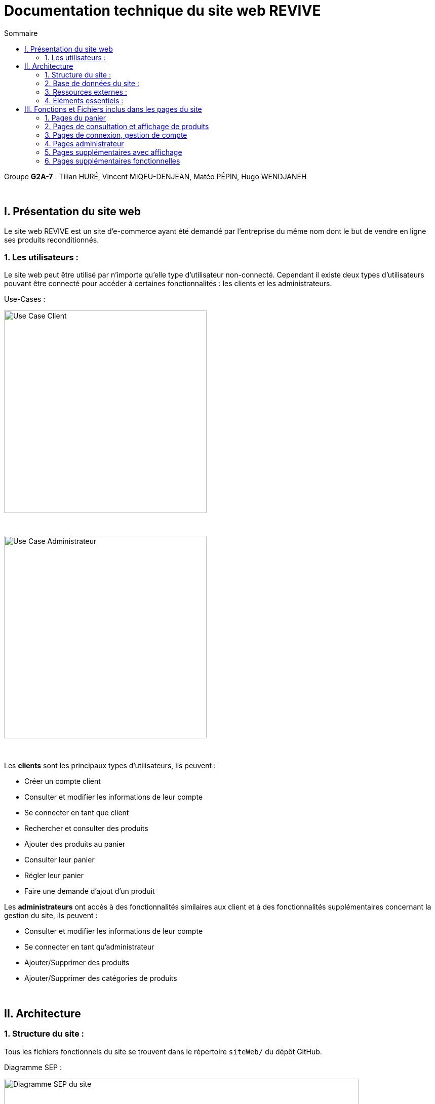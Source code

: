 = Documentation technique du site web REVIVE
:toc:
:toc-title: Sommaire

Groupe *G2A-7* : Tilian HURÉ, Vincent MIQEU-DENJEAN, Matéo PÉPIN, Hugo WENDJANEH

{empty} +

== I. Présentation du site web
[.text-justify]
Le site web REVIVE est un site d'e-commerce ayant été demandé par l'entreprise du même nom dont le but de vendre en ligne ses produits reconditionnés.

=== 1. Les utilisateurs :
[.text-justify]
Le site web peut être utilisé par n'importe qu'elle type d'utilisateur non-connecté. Cependant il existe deux types d'utilisateurs pouvant être connecté pour accéder à certaines fonctionnalités : les clients et les administrateurs.

Use-Cases :

image::images/ucClient.png[Use Case Client, 400]

{empty} +

image::images/ucAdmin.png[Use Case Administrateur, 400]

{empty} +

[.text-justify]
Les *clients* sont les principaux types d'utilisateurs, ils peuvent :

* Créer un compte client
* Consulter et modifier les informations de leur compte
* Se connecter en tant que client
* Rechercher et consulter des produits
* Ajouter des produits au panier
* Consulter leur panier
* Régler leur panier
* Faire une demande d'ajout d'un produit

[.text-justify]
Les *administrateurs* ont accès à des fonctionnalités similaires aux client et à des fonctionnalités supplémentaires concernant la gestion du site, ils peuvent :

* Consulter et modifier les informations de leur compte
* Se connecter en tant qu'administrateur
* Ajouter/Supprimer des produits
* Ajouter/Supprimer des catégories de produits

{empty} +

== II. Architecture
=== 1. Structure du site :
[.text-justify]
Tous les fichiers fonctionnels du site se trouvent dans le répertoire `siteWeb/` du dépôt GitHub.

Diagramme SEP :

image::images/SEP.png[Diagramme SEP du site, 700]

{empty} +

[.text-justify]
Le site web est structurés en plusieurs répertoires :

* `include` contenant les fichiers PHP nécessaires au fonctionnement des pages du site (header, footer, etc)
* `pages` contentant toutes les pages PHP principales du site (index, page de connexion, panier, etc)
* `public` contentant les fichiers externes utilisés sur le site (fichiers CSS, images, fichiers JavaScript, etc)

Aperçu de l'arborescence :

[source]
----
├───include
├───pages
└───public
    ├───css
    ├───images
    │   └───produits
    └───js
----

{empty} +

=== 2. Base de données du site :
Diagramme de classes de la base de données :

image::images/DC.png[Diagramme de classes de la base de données du site, 700]

{empty} +

[.text-justify]
Toutes les données manipulées par le site sont stockées dans une base de données Oracle SQL externes. +
Elles sont structurées de la manière suivante :

* Un *Client* confectionne un seul _panier_ et peut consulter 0 ou plusieurs _commandes_ enregistrées
* Les _administrateurs_ sont stockés dans la base de données mais ils sont représentés par une table indépendante
* Un *Produit* est attribué à une catégorie, est affecté à 1 ou plusieurs _choix_ (couleur du produit, capacité, etc) et est assigné à une ou plusieures _caractéristiques_ (taille, poid, etc)
* Une *Categorie* peut avoir ou non une _catégorie mère_
* Un *Panier* peut contenir 0 ou plusieurs _produits_
* Une *Commande* peut renseigner 1 ou plusieurs produits

{empty} +

=== 3. Ressources externes :
==== 3.1. Librairie(s) utilisée(s) :
[.text-justify]
Pour toutes les fonctionnalités y compris la connexion concernant la base de données, le site web utilise la librairie https://www.php.net/manual/fr/book.oci8.php[Oci8].

{empty} +

=== 4. Éléments essentiels :
==== 4.1 Prérequis pour les développeurs :
[.text-justify]
Si le code du site devait être repris pour être amélioré ou modifié, le développeur devra avoir au préalable un outil lui permettant de développer avec *HTML5*, *CSS*, *JavaScript* et *PHP8*.

[.text-justify]
Le site utilise une *base de données Oracle-SQL* dont le script SQL-LDD de création est fourni avec le code source du site. Cette base de données fonctionne avec des procédures déclarées dans un paquetage `Gestion_REVIVE` et des déclencheurs dont les PL/SQL scripts sont également fournis. Un script SQL-LMD est également fourni dans le but de remplir la base de données avec un jeu de données réel.

[.text-justify]
Le fichier `connect.inc.php` du répertoire `include` peut être modifié afin de contenir les données de connexion à une nouvelle base de données.

{empty} +

== III. Fonctions et Fichiers inclus dans les pages du site
=== 1. Pages du panier
==== 1.1 Fichier include/panier.php
[.text-justify]
Ce fichier sert à gérer toute la partie technique du panier, tel que les échanges avec la base de données, les calculs, la gestion de la connexion et des cookies en cas de non connexion. +

Fonctions utilisées :

    -getProduits()
    -setIdClient()
    -enleverProduit()
    -changeQuantiteProduit()
    -prixTotalProduits()

==== 1.2 Page panier.php
[.text-justify]
Ce fichier permet l'affichage du panier et des différents produits contenus à l'intérieur de celui-ci. +

Fichiers inclus :

    -heckConnexion.php
    -infoPopup.php
    -style.css
    -header.php
    -panier.css
    -consultProduit.php
    -changerQuantiteProduitPanier.php

==== 1.3 Fichier include/changerQuantiteProduit.php
[.text-justify]
Ce fichier sert à gérer l'affichage dynamique du prix en fonction du changement de la quantité d'un produit dans le panier. +

Fonctions utilisées :

    -changeQuantiteProduit()

Fichiers inclus :

    -include/panier.php
    -checkConnexion.php
    -pages/panier.php

==== 1.4 Fichier include/supprimerProduitPanier.php
[.text-justify]
Ce fichier sert à gérer l'affichage dynamique du prix lorsqu'on supprime un produit du panier et donne également un signal à include/panier.php que le produit a été supprimé du panier, pour que ce dernier puisse faire la mise à jour dans la BD. +

Fonctions utilisées :

    -enleverProduit()

Fichiers inclus :

    -include/panier.php
    -checkConnexion.php
    -pages/panier.php

==== 1.5 Fichier include/validerCommande.php
[.text-justify]
Ce fichier permet de créer une commande lors de la validation de l'achat dans le panier, le panier est ensuite vidé. +

Fonctions utilisées :

    -validerCommande()

Fichiers inclus :

    -include/panier.php
    -checkConnexion.php
    -pages/panier.php

{empty} +

=== 2. Pages de consultation et affichage de produits
==== 2.1 Page consultProduit.php
[.text-justify]
Cette page permet de consulter les informations d'un produit et de l'ajouter dans son panier en choisissant différentes options et la quantité de ce produit qu'on veut acheter, on peut en suite cliquer sur le bouton "ajouter au panier" qui redirige vers la page "ajouterProduitPanier.php". On peut également voir la liste des avis donnés sur le produit. Lorsque l'utilisateur est connecté, un bouton permettant d'accéder à la page formulaireAjoutAvis.php est présent. +

Fichiers inclus :

    -checkConnexion.php
    -index.php
    -style.css
    -header.php
    -footer.php
    -consultStyle.css
    -avisClientTri.js
    -prixProduit.js
    -infoPopup.php
    -formulaireAjoutAvis.php

==== 2.2 Page formulaireAjoutAvis.php
[.text-justify]
Ce fichier permet à l'utilisateur d'ajouter un avis concernant un produit, lorsqu'il a validé le formulaire, son avis est enregisté dans la base de données et il est renvoyé vers la page de consultation du produit. +

Fichiers inclus :

    -connexionStyle.css

==== 2.3 Fichier include/ajouterProduitPanier.php
[.text-justify]
Ce fichier permet d'ajouter un produit dans le panier et de donner toutes les informations nécessaires pour son bon affichage, il redirige ensuite vers la page de consultation du produit. +

Fonctions utilisées :

    -ajouterProduit()

Fichiers inclus :

    -panier.php"
    -checkConnexion.php
    -consultProduit.php

==== 2.4 Page listerProduits.php
[.text-justify]
Cette page permet d'afficher la liste des produits de la BD, triés par catégorie en utilisant le menu déroulant du header ou par nom/description en utilisant la barre de recherche. Lorsqu'on clique sur un produit on accède à la page de consultation de ce dernier. +

Fichiers inclus :

    -style.css
    -header.php
    -footer.php
    -listProduit.css
    -checkConnexion.php

{empty} +

=== 3. Pages de connexion, gestion de compte
==== 3.1 connexion.php
[.text-justify]
Cette page permet à un utilisateur de se connecter à son compte, lorsque c'est fait il est redirigé vers l'accueil et une variable de session est créée. Un lien en bas de la page permet d'accéder à la page creationCompte.php si l'utilisateur n'a encore jamais créé de compte. +

Fonctions utilisées :

    -get_utilisateur_from_mail()
    -connecter_client()

Fichiers inclus :

    -checkConnexion.php
    -infoPopup.php
    -style.css
    -header.php
    -footer.php
    -connexionStyle.css

==== 3.2 page creationCompte.php
[.text-justify]
Ce fichier permet à un utlisateur de créer un compte client, il redirige vers la page connexion.php lorsque le compte est créé. +

Fichiers inclus :

    -infoPopup.php
    -checkConnexion.php
    -connexionStyle.css

==== 3.3 page consultCompte.php
[.text-justify]
Ce fichier permet à un client ou un administrateur de consulter les informations sur son compte, il y a un bouton amenant vers la page modifierCompte.php et un bouton permettant de le déconnecter de son compte. +

Fonctions utilisées :

    -verifier_page()

Fichiers inclus :

    -infoPopup.php
    -checkConnexion.php
    -connexionStyle.css

==== 3.4 Page modifierCompte.php
[.text-justify]
Ce fichier permet à un client ou un administrateur de modifier les informations de son comptes, et son mot de passe. Lorsque le bouton "Valider" est cliqué, la page redirige vers consultCompte.php. +

Fonctions utilisées :

    -verifier_page()

Fichiers inclus :

    -infoPopup.php
    -checkConnexion.php
    -connexionStyle.css

{empty} +

=== 4. Pages administrateur
==== 4.1 Page ajouterProduit.php
[.text-justify]
Cette page permet pour un administrateur d'ajouter un produit dans la base de données, un pop-up apparaît en fonction du succès ou de l'échec de l'ajout. +

Fonctions utilisées :

    -verifier_page()

Fichiers inclus :

    -checkConnexion.php
    -infoPopup.php
    -connexionStyle.css

==== 4.2 Page supprimerProduit.php
[.text-justify]
Cette page permet pour un administrateur de supprimer un produit de la base de données, il n'est pas vraiment supprimé mais plutôt désactivé. +

Fonctions utilisées :

    -verifier_page()

Fichiers inclus :

    -checkConnexion.php
    -infoPopup.php
    -connexionStyle.css

==== 4.3 Page ajouterCategorie.php
[.text-justify]
Cette page permet pour un administrateur d'ajouter une catégorie dans la base de données, un pop-up apparaît en fonction du succès ou de l'échec de l'ajout. +

Fonctions utilisées :

    -verifier_page()

Fichiers inclus :

    -checkConnexion.php
    -infoPopup.php
    -connexionStyle.css

==== 4.4 Page supprimerCategorie.php
[.text-justify]
Cette page permet pour un administrateur de supprimer une catégorie de la base de données, cela fonctionne uniquement si elle n'a pas de catégorie fille et si tous les produits l'ayant pour catégorie sont désactivés. +

Fonctions utilisées :

    -verifier_page()

Fichiers inclus :

    -checkConnexion.php
    -infoPopup.php
    -connexionStyle.css

{empty} +

=== 5. Pages supplémentaires avec affichage
==== 5.1 Page index.php
[.text-justify]
Cette page est l'accueil du site, elle donne une courte description de l'entreprise et un bouton qui mène vers la page aProps.html. +

Fichiers inclus :

    -index.css

==== 5.2 fichier include/header.php
[.text-justify]
Ce fichier sert à gérer l'affichage du header dans toutes les pages du site. Le header permet d'accéder à la page d'accueil en cliquant sur le logo. Il y a 3 boutons au milieu permetttant d'accéder respectivement à la page aPropos.html, connexion.php (ou consultCompte si l'utilsateur est connecté) et panier.php. À gauche, un menu déroulant affichant les catégorie permet d'accéder à la page listerProduit.php en triant par catégorie. Lorsqu'un utilisateur est connecté en tant qu'administrateur il a un autre menu déroulant à droite du précédent permettant d'accéder à toutes les pages administrateur de CRUD du site. Enfin, une barre de recherche à droite du header permet d'accéder encore une fois à la page listerProduit.php mais en triant par nom/description cette fois-ci. +

Fonctions utilisées :

    -afficher_categories()

Fichiers inclus :

    -checkConnexion.php
    -listerProduits.php
    -panier.php
    -consultCompte.php
    -connexion.php
    -aPropos.html
    -index.php

==== 5.3 Fichier include/footer.php
[.text-justify]
Ce fichier permet l'affichage du footer dans toutes les pages, il contient des liens menant vers la page aPropos.html. +

Fichiers inclus :

  -aPropos.php

==== 5.4 Page aPropos.php
[.text-justify]
Cette page affiche des informations à propos du site (feur). +

Aucun appel de fonction ou de lien à un fichier

{empty} +

=== 6. Pages supplémentaires fonctionnelles
==== 6.1 Fichier include/checkConnexion.php
[.text-justify]
Ce fichier permet de vérifier si la connexion au site est bien sécurisée, de gérer la session, gérer la connexion d'un client ou d'un administrateur. Il utilise connect.inc.php. +

Fonctions utilisées :

    -get_utilisateur_from_mail()
    -connecter_client()
    -connecter_admin()
    -verifier_page()

Fichiers inclus :

    -connect.inc.php

==== 6.2 Fichier include/connect.inc.php
[.text-justify]
Ce fichier permet de vérifier la connexion du site à la base de données. +

Aucun appel de fonction ou de lien à un fichier

==== 6.3 Fichier include/infoPopup.php
[.text-justify]
Ce fichier permet de gérer les pop-ups dans les différentes pages du site. +

Fonctions utilisées :

    -close_info_popup()
    -show_info_popup()
